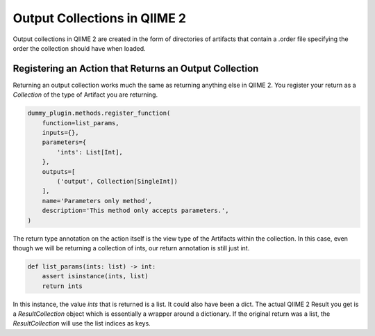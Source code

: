 Output Collections in QIIME 2
#############################

Output collections in QIIME 2 are created in the form of directories of artifacts that contain a .order file specifying the order the collection should have when loaded.

Registering an Action that Returns an Output Collection
+++++++++++++++++++++++++++++++++++++++++++++++++++++++

Returning an output collection works much the same as returning anything else in QIIME 2. You register your return as a `Collection` of the type of Artifact you are returning.

.. code-block:: Python

    dummy_plugin.methods.register_function(
        function=list_params,
        inputs={},
        parameters={
            'ints': List[Int],
        },
        outputs=[
            ('output', Collection[SingleInt])
        ],
        name='Parameters only method',
        description='This method only accepts parameters.',
    )

The return type annotation on the action itself is the view type of the Artifacts within the collection. In this case, even though we will be returning a collection of ints, our return annotation is still just int.

.. code-block:: Python

    def list_params(ints: list) -> int:
        assert isinstance(ints, list)
        return ints

In this instance, the value `ints` that is returned is a list. It could also have been a dict. The actual QIIME 2 Result you get is a `ResultCollection` object which is essentially a wrapper around a dictionary. If the original return was a list, the `ResultCollection` will use the list indices as keys.